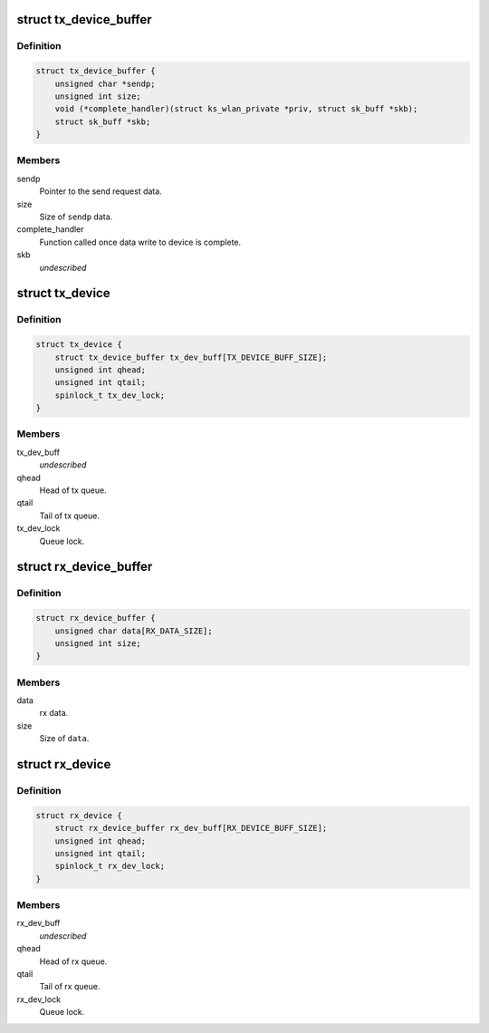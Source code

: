 .. -*- coding: utf-8; mode: rst -*-
.. src-file: drivers/staging/ks7010/ks_wlan.h

.. _`tx_device_buffer`:

struct tx_device_buffer
=======================

.. c:type:: struct tx_device_buffer

    Queue item for the tx queue.

.. _`tx_device_buffer.definition`:

Definition
----------

.. code-block:: c

    struct tx_device_buffer {
        unsigned char *sendp;
        unsigned int size;
        void (*complete_handler)(struct ks_wlan_private *priv, struct sk_buff *skb);
        struct sk_buff *skb;
    }

.. _`tx_device_buffer.members`:

Members
-------

sendp
    Pointer to the send request data.

size
    Size of \ ``sendp``\  data.

complete_handler
    Function called once data write to device is complete.

skb
    *undescribed*

.. _`tx_device`:

struct tx_device
================

.. c:type:: struct tx_device

    Tx buffer queue.

.. _`tx_device.definition`:

Definition
----------

.. code-block:: c

    struct tx_device {
        struct tx_device_buffer tx_dev_buff[TX_DEVICE_BUFF_SIZE];
        unsigned int qhead;
        unsigned int qtail;
        spinlock_t tx_dev_lock;
    }

.. _`tx_device.members`:

Members
-------

tx_dev_buff
    *undescribed*

qhead
    Head of tx queue.

qtail
    Tail of tx queue.

tx_dev_lock
    Queue lock.

.. _`rx_device_buffer`:

struct rx_device_buffer
=======================

.. c:type:: struct rx_device_buffer

    Queue item for the rx queue.

.. _`rx_device_buffer.definition`:

Definition
----------

.. code-block:: c

    struct rx_device_buffer {
        unsigned char data[RX_DATA_SIZE];
        unsigned int size;
    }

.. _`rx_device_buffer.members`:

Members
-------

data
    rx data.

size
    Size of \ ``data``\ .

.. _`rx_device`:

struct rx_device
================

.. c:type:: struct rx_device

    Rx buffer queue.

.. _`rx_device.definition`:

Definition
----------

.. code-block:: c

    struct rx_device {
        struct rx_device_buffer rx_dev_buff[RX_DEVICE_BUFF_SIZE];
        unsigned int qhead;
        unsigned int qtail;
        spinlock_t rx_dev_lock;
    }

.. _`rx_device.members`:

Members
-------

rx_dev_buff
    *undescribed*

qhead
    Head of rx queue.

qtail
    Tail of rx queue.

rx_dev_lock
    Queue lock.

.. This file was automatic generated / don't edit.

